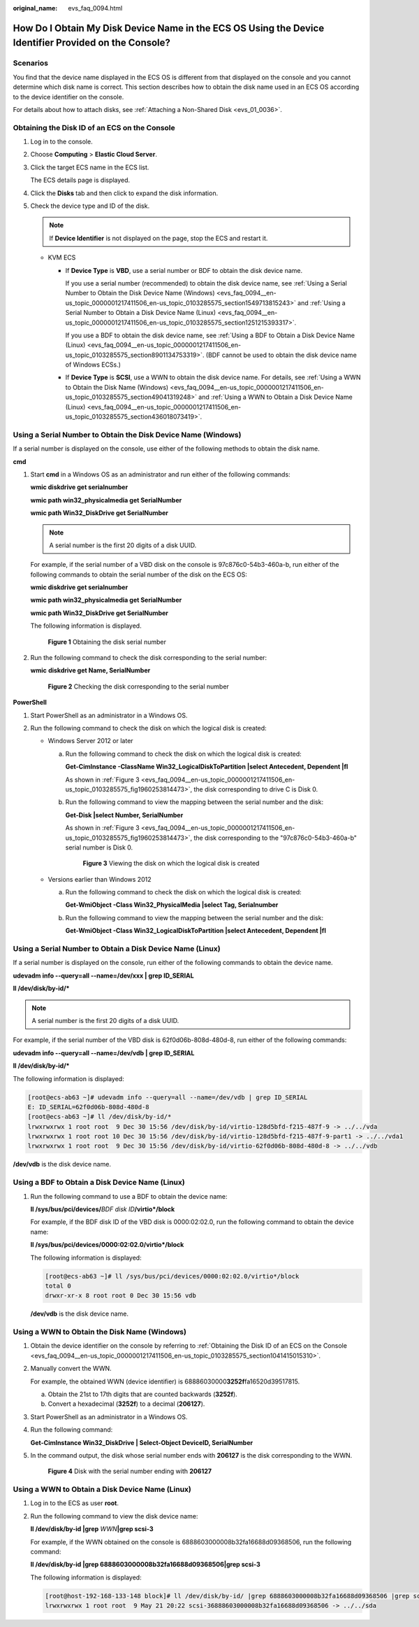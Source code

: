 :original_name: evs_faq_0094.html

.. _evs_faq_0094:

How Do I Obtain My Disk Device Name in the ECS OS Using the Device Identifier Provided on the Console?
======================================================================================================

Scenarios
---------

You find that the device name displayed in the ECS OS is different from that displayed on the console and you cannot determine which disk name is correct. This section describes how to obtain the disk name used in an ECS OS according to the device identifier on the console.

For details about how to attach disks, see :ref:`Attaching a Non-Shared Disk <evs_01_0036>`.

.. _evs_faq_0094__en-us_topic_0000001217411506_en-us_topic_0103285575_section1041415015310:

Obtaining the Disk ID of an ECS on the Console
----------------------------------------------

#. Log in to the console.

#. Choose **Computing** > **Elastic Cloud Server**.

#. Click the target ECS name in the ECS list.

   The ECS details page is displayed.

#. Click the **Disks** tab and then click |image1| to expand the disk information.

#. Check the device type and ID of the disk.

   .. note::

      If **Device Identifier** is not displayed on the page, stop the ECS and restart it.

   -  KVM ECS

      -  If **Device Type** is **VBD**, use a serial number or BDF to obtain the disk device name.

         If you use a serial number (recommended) to obtain the disk device name, see :ref:`Using a Serial Number to Obtain the Disk Device Name (Windows) <evs_faq_0094__en-us_topic_0000001217411506_en-us_topic_0103285575_section1549713815243>` and :ref:`Using a Serial Number to Obtain a Disk Device Name (Linux) <evs_faq_0094__en-us_topic_0000001217411506_en-us_topic_0103285575_section1251215393317>`.

         If you use a BDF to obtain the disk device name, see :ref:`Using a BDF to Obtain a Disk Device Name (Linux) <evs_faq_0094__en-us_topic_0000001217411506_en-us_topic_0103285575_section8901134753319>`. (BDF cannot be used to obtain the disk device name of Windows ECSs.)

      -  If **Device Type** is **SCSI**, use a WWN to obtain the disk device name. For details, see :ref:`Using a WWN to Obtain the Disk Name (Windows) <evs_faq_0094__en-us_topic_0000001217411506_en-us_topic_0103285575_section49041319248>` and :ref:`Using a WWN to Obtain a Disk Device Name (Linux) <evs_faq_0094__en-us_topic_0000001217411506_en-us_topic_0103285575_section436018073419>`.

.. _evs_faq_0094__en-us_topic_0000001217411506_en-us_topic_0103285575_section1549713815243:

Using a Serial Number to Obtain the Disk Device Name (Windows)
--------------------------------------------------------------

If a serial number is displayed on the console, use either of the following methods to obtain the disk name.

**cmd**

#. Start **cmd** in a Windows OS as an administrator and run either of the following commands:

   **wmic diskdrive get serialnumber**

   **wmic path win32_physicalmedia get SerialNumber**

   **wmic path Win32_DiskDrive get SerialNumber**

   .. note::

      A serial number is the first 20 digits of a disk UUID.

   For example, if the serial number of a VBD disk on the console is 97c876c0-54b3-460a-b, run either of the following commands to obtain the serial number of the disk on the ECS OS:

   **wmic diskdrive get serialnumber**

   **wmic path win32_physicalmedia get SerialNumber**

   **wmic path Win32_DiskDrive get SerialNumber**

   The following information is displayed.


   .. figure:: /_static/images/en-us_image_0000002278805652.png
      :alt: **Figure 1** Obtaining the disk serial number

      **Figure 1** Obtaining the disk serial number

#. Run the following command to check the disk corresponding to the serial number:

   **wmic** **diskdrive get Name, SerialNumber**


   .. figure:: /_static/images/en-us_image_0000002313495165.png
      :alt: **Figure 2** Checking the disk corresponding to the serial number

      **Figure 2** Checking the disk corresponding to the serial number

**PowerShell**

#. Start PowerShell as an administrator in a Windows OS.
#. Run the following command to check the disk on which the logical disk is created:

   -  Windows Server 2012 or later

      a. Run the following command to check the disk on which the logical disk is created:

         **Get-CimInstance -ClassName Win32_LogicalDiskToPartition \|select Antecedent, Dependent \|fl**

         As shown in :ref:`Figure 3 <evs_faq_0094__en-us_topic_0000001217411506_en-us_topic_0103285575_fig1960253814473>`, the disk corresponding to drive C is Disk 0.

      b. Run the following command to view the mapping between the serial number and the disk:

         **Get-Disk \|select Number, SerialNumber**

         As shown in :ref:`Figure 3 <evs_faq_0094__en-us_topic_0000001217411506_en-us_topic_0103285575_fig1960253814473>`, the disk corresponding to the "97c876c0-54b3-460a-b" serial number is Disk 0.

         .. _evs_faq_0094__en-us_topic_0000001217411506_en-us_topic_0103285575_fig1960253814473:

         .. figure:: /_static/images/en-us_image_0000002313462137.png
            :alt: **Figure 3** Viewing the disk on which the logical disk is created

            **Figure 3** Viewing the disk on which the logical disk is created

   -  Versions earlier than Windows 2012

      a. Run the following command to check the disk on which the logical disk is created:

         **Get-WmiObject -Class Win32_PhysicalMedia \|select Tag, Serialnumber**

      b. Run the following command to view the mapping between the serial number and the disk:

         **Get-WmiObject -Class Win32_LogicalDiskToPartition \|select Antecedent, Dependent \|fl**

.. _evs_faq_0094__en-us_topic_0000001217411506_en-us_topic_0103285575_section1251215393317:

Using a Serial Number to Obtain a Disk Device Name (Linux)
----------------------------------------------------------

If a serial number is displayed on the console, run either of the following commands to obtain the device name.

**udevadm info --query=all --name=/dev/xxx \| grep ID_SERIAL**

**ll /dev/disk/by-id/\***

.. note::

   A serial number is the first 20 digits of a disk UUID.

For example, if the serial number of the VBD disk is 62f0d06b-808d-480d-8, run either of the following commands:

**udevadm info --query=all --name=/dev/vdb \| grep ID_SERIAL**

**ll /dev/disk/by-id/\***

The following information is displayed:

.. code-block:: console

   [root@ecs-ab63 ~]# udevadm info --query=all --name=/dev/vdb | grep ID_SERIAL
   E: ID_SERIAL=62f0d06b-808d-480d-8
   [root@ecs-ab63 ~]# ll /dev/disk/by-id/*
   lrwxrwxrwx 1 root root  9 Dec 30 15:56 /dev/disk/by-id/virtio-128d5bfd-f215-487f-9 -> ../../vda
   lrwxrwxrwx 1 root root 10 Dec 30 15:56 /dev/disk/by-id/virtio-128d5bfd-f215-487f-9-part1 -> ../../vda1
   lrwxrwxrwx 1 root root  9 Dec 30 15:56 /dev/disk/by-id/virtio-62f0d06b-808d-480d-8 -> ../../vdb

**/dev/vdb** is the disk device name.

.. _evs_faq_0094__en-us_topic_0000001217411506_en-us_topic_0103285575_section8901134753319:

Using a BDF to Obtain a Disk Device Name (Linux)
------------------------------------------------

#. Run the following command to use a BDF to obtain the device name:

   **ll /sys/bus/pci/devices/**\ *BDF disk ID*\ **/virtio*/block**

   For example, if the BDF disk ID of the VBD disk is 0000:02:02.0, run the following command to obtain the device name:

   **ll /sys/bus/pci/devices/0000:02:02.0/virtio*/block**

   The following information is displayed:

   .. code-block:: console

      [root@ecs-ab63 ~]# ll /sys/bus/pci/devices/0000:02:02.0/virtio*/block
      total 0
      drwxr-xr-x 8 root root 0 Dec 30 15:56 vdb

   **/dev/vdb** is the disk device name.

.. _evs_faq_0094__en-us_topic_0000001217411506_en-us_topic_0103285575_section49041319248:

Using a WWN to Obtain the Disk Name (Windows)
---------------------------------------------

#. Obtain the device identifier on the console by referring to :ref:`Obtaining the Disk ID of an ECS on the Console <evs_faq_0094__en-us_topic_0000001217411506_en-us_topic_0103285575_section1041415015310>`.

#. Manually convert the WWN.

   For example, the obtained WWN (device identifier) is 68886030000\ **3252f**\ fa16520d39517815.

   a. Obtain the 21st to 17th digits that are counted backwards (**3252f**).
   b. Convert a hexadecimal (**3252f**) to a decimal (**206127**).

#. Start PowerShell as an administrator in a Windows OS.

#. Run the following command:

   **Get-CimInstance Win32_DiskDrive \| Select-Object DeviceID, SerialNumber**

#. In the command output, the disk whose serial number ends with **206127** is the disk corresponding to the WWN.


   .. figure:: /_static/images/en-us_image_0000002278862484.png
      :alt: **Figure 4** Disk with the serial number ending with **206127**

      **Figure 4** Disk with the serial number ending with **206127**

.. _evs_faq_0094__en-us_topic_0000001217411506_en-us_topic_0103285575_section436018073419:

Using a WWN to Obtain a Disk Device Name (Linux)
------------------------------------------------

#. Log in to the ECS as user **root**.

#. Run the following command to view the disk device name:

   **ll /dev/disk/by-id \|grep** *WWN*\ **\|grep scsi-3**

   For example, if the WWN obtained on the console is 6888603000008b32fa16688d09368506, run the following command:

   **ll /dev/disk/by-id \|grep 6888603000008b32fa16688d09368506|grep scsi-3**

   The following information is displayed:

   .. code-block:: console

      [root@host-192-168-133-148 block]# ll /dev/disk/by-id/ |grep 6888603000008b32fa16688d09368506 |grep scsi-3
      lrwxrwxrwx 1 root root  9 May 21 20:22 scsi-36888603000008b32fa16688d09368506 -> ../../sda

.. |image1| image:: /_static/images/en-us_image_0000002278862480.png
